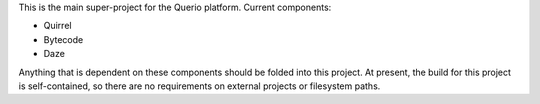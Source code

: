 This is the main super-project for the Querio platform.  Current components:

* Quirrel
* Bytecode
* Daze

Anything that is dependent on these components should be folded into this
project.  At present, the build for this project is self-contained, so there are
no requirements on external projects or filesystem paths.

